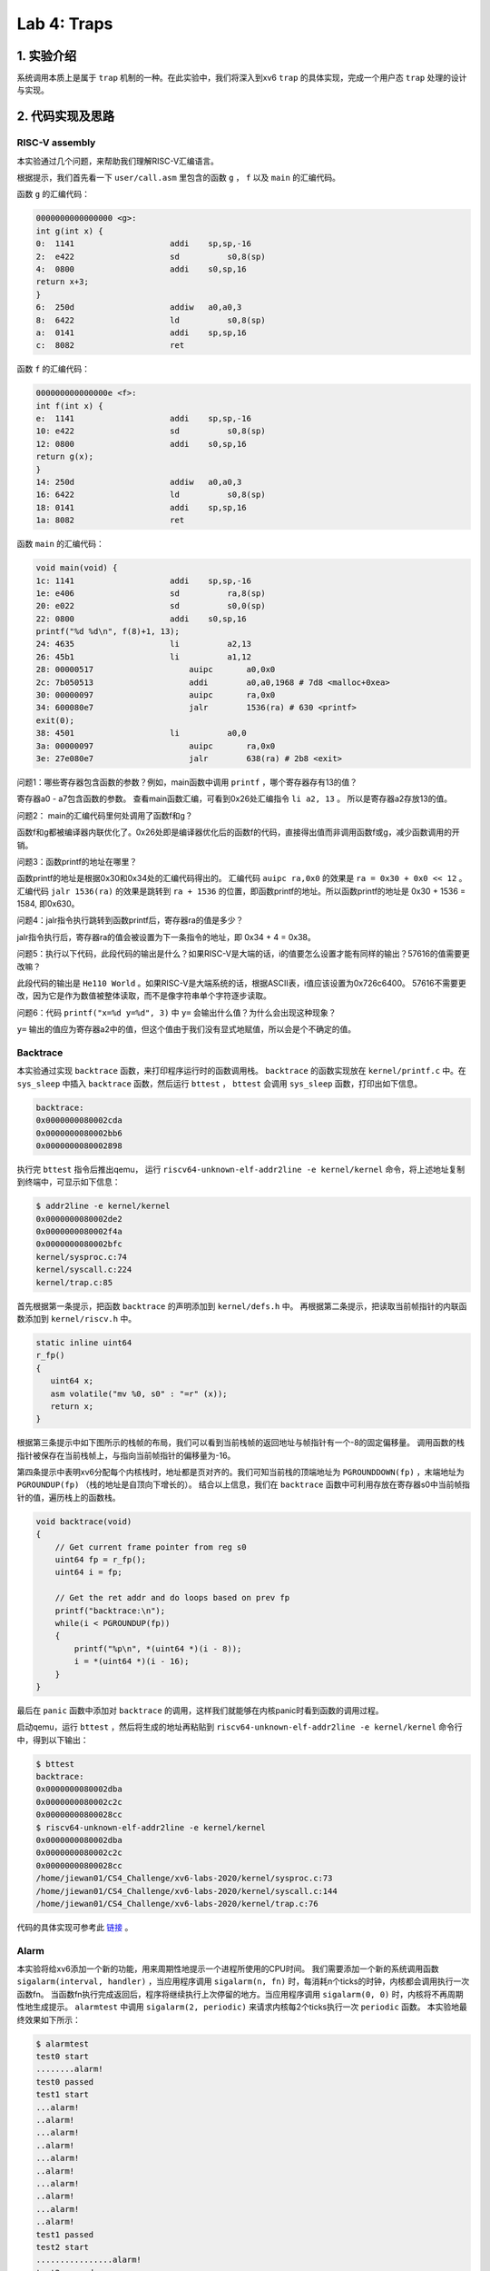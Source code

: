Lab 4: Traps
===================

1. 实验介绍
-----------

系统调用本质上是属于 ``trap`` 机制的一种。在此实验中，我们将深入到xv6 ``trap`` 的具体实现，完成一个用户态 ``trap`` 处理的设计与实现。

2. 代码实现及思路
----------------

RISC-V assembly
^^^^^^^^^^^^^^^^^

本实验通过几个问题，来帮助我们理解RISC-V汇编语言。

根据提示，我们首先看一下 ``user/call.asm`` 里包含的函数 ``g`` ， ``f`` 以及 ``main`` 的汇编代码。

函数 ``g`` 的汇编代码：

.. code-block:: asm

    0000000000000000 <g>:
    int g(int x) {
    0:	1141                	addi	sp,sp,-16
    2:	e422                	sd	    s0,8(sp)
    4:	0800                	addi	s0,sp,16
    return x+3;
    }
    6:	250d                	addiw	a0,a0,3
    8:	6422                	ld	    s0,8(sp)
    a:	0141                	addi	sp,sp,16
    c:	8082                	ret

函数 ``f`` 的汇编代码：

.. code-block:: asm

    000000000000000e <f>:
    int f(int x) {
    e:	1141                	addi	sp,sp,-16
    10:	e422                	sd	    s0,8(sp)
    12:	0800                	addi	s0,sp,16
    return g(x);
    }
    14:	250d                	addiw	a0,a0,3
    16:	6422                	ld	    s0,8(sp)
    18:	0141                	addi	sp,sp,16
    1a:	8082                	ret

函数 ``main`` 的汇编代码：

.. code-block:: asm

    void main(void) {
    1c:	1141                	addi	sp,sp,-16
    1e:	e406                	sd	    ra,8(sp)
    20:	e022                	sd	    s0,0(sp)
    22:	0800                	addi	s0,sp,16
    printf("%d %d\n", f(8)+1, 13);
    24:	4635                	li	    a2,13
    26:	45b1                	li	    a1,12
    28:	00000517          	    auipc	a0,0x0
    2c:	7b050513          	    addi	a0,a0,1968 # 7d8 <malloc+0xea>
    30:	00000097          	    auipc	ra,0x0
    34:	600080e7          	    jalr	1536(ra) # 630 <printf>
    exit(0);
    38:	4501                	li	    a0,0
    3a:	00000097          	    auipc	ra,0x0
    3e:	27e080e7          	    jalr	638(ra) # 2b8 <exit>


问题1：哪些寄存器包含函数的参数？例如，main函数中调用 ``printf`` ，哪个寄存器存有13的值？

寄存器a0 - a7包含函数的参数。 查看main函数汇编，可看到0x26处汇编指令 ``li a2, 13`` 。 所以是寄存器a2存放13的值。

问题2： main的汇编代码里何处调用了函数f和g？

函数f和g都被编译器内联优化了。0x26处即是编译器优化后的函数f的代码，直接得出值而非调用函数f或g，减少函数调用的开销。

问题3：函数printf的地址在哪里？

函数printf的地址是根据0x30和0x34处的汇编代码得出的。 汇编代码 ``auipc ra,0x0`` 的效果是 ``ra = 0x30 + 0x0 << 12`` 。
汇编代码 ``jalr 1536(ra)`` 的效果是跳转到 ``ra + 1536`` 的位置，即函数printf的地址。所以函数printf的地址是 0x30 + 1536 = 1584, 即0x630。

问题4：jalr指令执行跳转到函数printf后，寄存器ra的值是多少？

jalr指令执行后，寄存器ra的值会被设置为下一条指令的地址，即 0x34 + 4 = 0x38。

问题5：执行以下代码，此段代码的输出是什么？如果RISC-V是大端的话，i的值要怎么设置才能有同样的输出？57616的值需要更改嘛？

此段代码的输出是 ``He110 World`` 。如果RISC-V是大端系统的话，根据ASCII表，i值应该设置为0x726c6400。
57616不需要更改，因为它是作为数值被整体读取，而不是像字符串单个字符逐步读取。

问题6：代码 ``printf("x=%d y=%d", 3)`` 中 ``y=`` 会输出什么值？为什么会出现这种现象？

``y=`` 输出的值应为寄存器a2中的值，但这个值由于我们没有显式地赋值，所以会是个不确定的值。


Backtrace
^^^^^^^^^^

本实验通过实现 ``backtrace`` 函数，来打印程序运行时的函数调用栈。
``backtrace`` 的函数实现放在 ``kernel/printf.c`` 中。在 ``sys_sleep`` 中插入 ``backtrace`` 函数，然后运行 ``bttest`` ， ``bttest`` 会调用 ``sys_sleep`` 函数，打印出如下信息。

.. code-block:: console

    backtrace:
    0x0000000080002cda
    0x0000000080002bb6
    0x0000000080002898

执行完 ``bttest`` 指令后推出qemu， 运行 ``riscv64-unknown-elf-addr2line -e kernel/kernel`` 命令，将上述地址复制到终端中，可显示如下信息：

.. code-block:: console

    $ addr2line -e kernel/kernel
    0x0000000080002de2
    0x0000000080002f4a
    0x0000000080002bfc
    kernel/sysproc.c:74
    kernel/syscall.c:224
    kernel/trap.c:85

首先根据第一条提示，把函数 ``backtrace`` 的声明添加到 ``kernel/defs.h`` 中。
再根据第二条提示，把读取当前帧指针的内联函数添加到 ``kernel/riscv.h`` 中。

.. code-block:: c

    static inline uint64
    r_fp()
    {
       uint64 x;
       asm volatile("mv %0, s0" : "=r" (x));
       return x;
    }

根据第三条提示中如下图所示的栈帧的布局，我们可以看到当前栈帧的返回地址与帧指针有一个-8的固定偏移量。
调用函数的栈指针被保存在当前栈帧上，与指向当前帧指针的偏移量为-16。

.. image:: ./../_images/6s081/lab4_stack_layout.png

第四条提示中表明xv6分配每个内核栈时，地址都是页对齐的。我们可知当前栈的顶端地址为 ``PGROUNDDOWN(fp)`` ，末端地址为 ``PGROUNDUP(fp)`` （栈的地址是自顶向下增长的）。
结合以上信息，我们在 ``backtrace`` 函数中可利用存放在寄存器s0中当前帧指针的值，遍历栈上的函数栈。

.. code-block:: c

    void backtrace(void)
    {
        // Get current frame pointer from reg s0
        uint64 fp = r_fp();
        uint64 i = fp;

        // Get the ret addr and do loops based on prev fp
        printf("backtrace:\n");
        while(i < PGROUNDUP(fp))
        {
            printf("%p\n", *(uint64 *)(i - 8));
            i = *(uint64 *)(i - 16);
        }
    }

最后在 ``panic`` 函数中添加对 ``backtrace`` 的调用，这样我们就能够在内核panic时看到函数的调用过程。

启动qemu，运行 ``bttest`` ，然后将生成的地址再粘贴到 ``riscv64-unknown-elf-addr2line -e kernel/kernel`` 命令行中，得到以下输出：

.. code-block:: console

    $ bttest
    backtrace:
    0x0000000080002dba
    0x0000000080002c2c
    0x00000000800028cc
    $ riscv64-unknown-elf-addr2line -e kernel/kernel
    0x0000000080002dba
    0x0000000080002c2c
    0x00000000800028cc
    /home/jiewan01/CS4_Challenge/xv6-labs-2020/kernel/sysproc.c:73
    /home/jiewan01/CS4_Challenge/xv6-labs-2020/kernel/syscall.c:144
    /home/jiewan01/CS4_Challenge/xv6-labs-2020/kernel/trap.c:76

代码的具体实现可参考此 `链接 <https://github.com/Snowball-Wang/MIT_6S081_Operating_System_Engineering/commit/ee5737b1f2a0e206d6ba2efd54e57866ad098c7e>`_ 。


Alarm
^^^^^^^

本实验将给xv6添加一个新的功能，用来周期性地提示一个进程所使用的CPU时间。
我们需要添加一个新的系统调用函数 ``sigalarm(interval, handler)`` ，当应用程序调用 ``sigalarm(n, fn)`` 时，每消耗n个ticks的时钟，内核都会调用执行一次函数fn。
当函数fn执行完成返回后，程序将继续执行上次停留的地方。当应用程序调用 ``sigalarm(0, 0)`` 时，内核将不再周期性地生成提示。
``alarmtest`` 中调用 ``sigalarm(2, periodic)`` 来请求内核每2个ticks执行一次 ``periodic`` 函数。
本实验地最终效果如下所示：

.. code-block:: console

    $ alarmtest
    test0 start
    ........alarm!
    test0 passed
    test1 start
    ...alarm!
    ..alarm!
    ...alarm!
    ..alarm!
    ...alarm!
    ..alarm!
    ...alarm!
    ..alarm!
    ...alarm!
    ..alarm!
    test1 passed
    test2 start
    ................alarm!
    test2 passed
    $ usertests
    ...
    ALL TESTS PASSED
    $

test 0: invoke handler
'''''''''''''''''''''''

本部分先完成对 ``sigalarm`` 和 ``sigreturn`` 的基本实现，通过 ``alarmtest`` 中的 ``test0`` 。

根据题目前四条提示，我们按照以前添加系统调用的流程，对 ``sigalarm`` 和 ``sigreturn`` 进行声明和定义。

.. code-block:: c

    // user/user.h
    int sigalarm(int ticks, void (*handler)());
    int sigreturn(void);

    // user/usys.pl
    entry("sigalarm");
    entry("sigreturn");

    // kernel/syscall.h
    #define SYS_sigalarm 22
    #define SYS_sigreturn 23

    // kernel/syscall.c
    extern uint64 sys_sigalarm(void);
    extern uint64 sys_sigreturn(void);

    static uint64 (*syscalls[])(void) = {
        [SYS_fork]    sys_fork,
        ...
        [SYS_sigalarm] sys_sigalarm,
        [SYS_sigreturn] sys_sigreturn
    };

    // kernel/sysproc.c
    uint64
    sys_sigalarm(void)
    {
        //TODO
        return 0;
    }

    uint64
    sys_sigreturn(void)
    {
        return 0;
    }

根据第五、六条提示，我们需在 ``struct proc`` 里添加新的成员变量，用来保存记录以下信息。

- 中断区间，即系统调用 ``sigalarm(n, fn)`` 中n的值。
- 处理函数的地址，即系统调用 ``sigalarm(n, fn)`` 中函数fn的地址。
- 执行完上次fn后进程消耗的ticks数目。

所以在 ``proc`` 结构体中，我们新添以上三个成员变量，并在 ``sigalarm`` 的定义中对其值进行赋值。

.. code-block:: c

    // kernel/proc.h
    struct proc {
        ...
        int alarm_interval;          // alarm interval
        uint64 alarm_handler;        // alarm handler function
        int elapse_ticks;            // ticks passed since last call
    };

    // kernel/sysproc.c
    uint64
    sys_sigalarm(void)
    {
        int n; // alarm interval
        uint64 p; // pointer to handler function

        if(argint(0, &n) < 0 || argaddr(1, &p) < 0)
            return -1;

        myproc()->alarm_interval = n;
        myproc()->alarm_handler = p;
        return 0;
    }

到此步为止，系统调用的实现已基本完成。接下来就是如何在定时器中断中判断程序消耗的ticks是否超出设定值，超出后如何执行指定的用户态函数。
根据提示，我们知道定时器中断的处理函数在 ``usertrap`` 中，且原始的定时器中断的执行代码是 ``yield`` 函数，让CPU调度新的进程执行。

.. code-block:: c

    // kernel/trap.c
    void usertrap
    {
        ...
        if(which_dev == 2)
        {
            yield();
        }
    }

所以，我们对当前进程消耗的ticks判断逻辑的代码，应放在上述 ``if(which_dev == 2)`` 条件语句中。
但如何让满足条件（消耗的ticks等于设定值）的进程，执行定时器中断完成后，跳转到执行用户态函数 ``periodic`` ？
参考 ``usertrap`` 中处理系统调用的逻辑，即进程在系统调用完成后，将用户态的下一条执行指令设置为 ``p->trapframe->epc += 4;`` 。
那对于此实验来说，我们应将寄存器 ``sepc`` 的值设置为函数 ``periodic`` 的地址。

.. code-block:: c

    // kernel/traps.h
    void usertrap
    {
        if(which_dev == 2)
        {
            // add one tick to current process's ticks
            p->elapse_ticks += 1;
            // see if process's alarm interval expires
            if(p->elapse_ticks == p->alarm_interval)
            {
                // set the sepc to the addr of alarm handler
                p->trapframe->epc = p->alarm_handler;
                p->elapse_ticks = 0;
            }
            yield();
        }
    }

我们可以先将 ``alarmtest.c`` 中 ``main`` 函数里的 ``test1`` 和 ``test2`` 注释掉，只运行 ``test0`` 。
可以看到，``alarmtest`` 运行通过。

test0的具体实现代码可参考此 `链接 <https://github.com/Snowball-Wang/MIT_6S081_Operating_System_Engineering/commit/28efd26752c346dacf1c629fa4c7c297a0091a01>`_ 。

test1/test2(): resume interrupted code
'''''''''''''''''''''''''''''''''''''''

上述test0的实现，对于 ``alarmtest`` 中的test1是有缺陷的，如下所示：

.. code-block:: console

    $ alarmtest
    test0 start
    ........alarm!
    test0 passed
    test1 start
    ..alarm!
    ..alarm!
    ..alarm!
    ..alarm!
    ..alarm!
    ..alarm!
    .alarm!
    .alarm!
    ..alarm!
    ..alarm!

    test1 failed: foo() executed fewer times than it was called
    usertrap(): unexpected scause 0x000000000000000c pid=4
                sepc=0xfffffffffffffac8 stval=0xfffffffffffffac8

查看 ``user/alarmtest.c`` 中 ``test1`` 的实现：

.. code-block:: c


    // tests that the kernel calls the handler multiple times.
    //
    // tests that, when the handler returns, it returns to
    // the point in the program where the timer interrupt
    // occurred, with all registers holding the same values they
    // held when the interrupt occurred.
    //
    void
    test1()
    {
        int i;
        int j;

        printf("test1 start\n");
        count = 0;
        j = 0;
        sigalarm(2, periodic);
        for(i = 0; i < 500000000; i++){
            if(count >= 10)
            break;
            foo(i, &j);
        }
        if(count < 10){
            printf("\ntest1 failed: too few calls to the handler\n");
        } else if(i != j){
            // the loop should have called foo() i times, and foo() should
            // have incremented j once per call, so j should equal i.
            // once possible source of errors is that the handler may
            // return somewhere other than where the timer interrupt
            // occurred; another is that that registers may not be
            // restored correctly, causing i or j or the address ofj
            // to get an incorrect value.
            printf("\ntest1 failed: foo() executed fewer times than it was called\n");
        } else {
            printf("test1 passed\n");
        }
    }

根据 ``test1`` 的错误信息，我们可以看到 ``alarmtest`` 在 ``test1`` 函数执行错误的原因是因为 ``i`` 和 ``j`` 的值不等。
注释里说明了两者不等的可能原因有二：一是中断处理函数的返回地址出错，另一个是寄存器的值没有得到恰当的保护。
我们则需要将 ``usertrap`` 和 ``sigreturn`` 结合起来，让用户态程序在处理完alarm中断后，继续正常执行。
要达到此功能，我们需要注意以下事项：

- 在执行中断相应函数前后，寄存器的值应得到恰当的保存和复原。
- 在 ``usertrap`` 中应保存当前进程的信息，以便 ``sigreturn`` 能够正确返回到被中断的用户态程序。
- 中断处理函数不能被重复调用，即如果一个中断处理函数正在被执行，则内核不能再重复调用。

在选择哪些寄存器应该被保存和复原时，我纠结了很久。当然， ``sepc`` 的值肯定要保存，这样子我们才能返回到被中断的用户态程序。
但是其它寄存器该如何选择呢？后来参考了别的实现后，才发现最简单的方式，是把当前进程的 ``trapframe`` 整体保存下来，即在 ``proc`` 结构体里添加一个新的成员变量，用来保存和复原进程的寄存器内容。

.. code-block:: c

    // kernel/proc.h
    struct proc {
        ...
        struct trapframe intr_trap;     // trapframe saved for interrupt
    }

有个这个，我们就可以在 ``usertrap`` 执行中断处理函数之前，将当前进程的 ``trapframe`` 保存到 ``intr_trap`` 中。
然后我们可以在 ``sys_sigreturn`` 中复原，即把 ``intr_trap`` 保存的寄存器的值再赋值给进程的 ``trapframe`` ，这样进程在执行完中断函数返回时，使用的寄存器的值是中断之前的值。
同时，为了避免中断处理函数在执行过程中再次被内核调用，我们可以在 ``proc`` 结构体新添一个 ``intr_is_running`` 的成员变量，用来判断当前进程是否再执行中断处理函数。

.. code-block:: c

    if(which_dev == 2)
    {
        // sigalarm(0, 0) is not called and re-entrant calls is not allowed
        if(!(p->alarm_interval == 0 && p->alarm_handler == 0) && !(p->intr_is_running))
        {

            // add one tick to current process's ticks
            p->elapse_ticks += 1;
            // see if process's alarm interval expires
            if(p->elapse_ticks >= p->alarm_interval)
            {
                // save the current trapframe
                memmove(&(p->intr_trap), p->trapframe, sizeof(struct trapframe));
                // set the sepc to the addr of alarm handler
                p->trapframe->epc = p->alarm_handler;
                p->elapse_ticks = 0;
                // set running flag
                p->intr_is_running = 1;
            }
        }
        yield();
    }

运行 ``alarmtest`` ，可以看到此次所有test通过。

test1/test2的具体实现代码可参考此 `链接 <https://github.com/Snowball-Wang/MIT_6S081_Operating_System_Engineering/commit/baf21e160119e5623b7913eda0eb1d95b874bd06>`_ 。


实验最终结果
^^^^^^^^^^^

实验最后还需要添加 ``time.txt`` 文件记录实验所花费的时间，以及 ``answers-traps.txt`` 回答实验中的问题。敲入 ``make grade`` 命令，可看到实验得分满分。

.. image:: ./../_images/6s081/lab4_traps_score.png


3. 实验总结
-----------

本次实验难度一般，主要的困难点在 ``alarm`` 实验中的 ``test1/test2`` ，如何保存和复原被中断进程的寄存器值。
一开始没有想到可以把 ``trapframe`` 整体保存下来，试了不同寄存器的组合，结果程序都会出错。一旦想到此点，问题就迎刃而解了。
